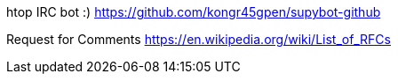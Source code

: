 htop IRC bot :)
https://github.com/kongr45gpen/supybot-github

Request for Comments
https://en.wikipedia.org/wiki/List_of_RFCs
